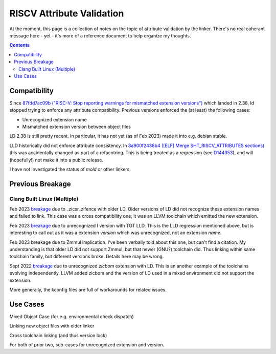 ---------------------------
RISCV Attribute Validation
---------------------------

At the moment, this page is a collection of notes on the topic of attribute validation by the linker.  There's no real coherant message here - yet - it's more of a reference document to help organize my thoughts.

.. contents::

Compatibility
-------------

Since `87fdd7ac09b ("RISC-V: Stop reporting warnings for mismatched extension versions") <https://sourceware.org/git/?p=binutils-gdb.git;a=commitdiff;h=87fdd7ac09b>`_ which landed in 2.38, ld stopped trying to enforce any attribute compatibility.  Previous versions enforced the (at least) the following cases:

* Unrecognized extension name
* Mismatched extension version between object files

LD 2.38 is still pretty recent.  In particular, it has not yet (as of Feb 2023) made it into e.g. debian stable.

LLD historically did not enforce attribute consistency.  In `8a900f2438b4 ([ELF] Merge SHT_RISCV_ATTRIBUTES sections) <https://reviews.llvm.org/rG8a900f2438b4a167b98404565ad4da2645cc9330>`_ this was accidentally changed as part of a refacotring.  This is being treated as a regression (see `D144353 <https://reviews.llvm.org/D144353>`_), and will (hopefully!) not make it into a public release.

I have not investigated the status of `mold` or other linkers.

Previous Breakage
-----------------

Clang Built Linux (Multiple)
============================

Feb 2023 `breakage <https://github.com/ClangBuiltLinux/linux/issues/1808>`_ due to _zicsr_zifence with older LD.  Older versions of LD did not recognize these extension names and failed to link.  This case was a cross compatibility one; it was an LLVM toolchain which emitted the new extension.

Feb 2023 `breakage <https://github.com/ClangBuiltLinux/linux/issues/1777>`_ due to unrecognized I version with TOT LLD.  This is the LLD regression mentioned above, but is interesting to call out as it was a extension *version* which was unrecognized, not an extension *name*.

Feb 2023 breakage due to Zmmul implication.  I've been verbally told about this one, but can't find a citation.  My understanding is that older LD did not support Zmmul, but that newer (GNU?) toolchain did.  Thus linking within same toolchain family, but different versions broke.  Details here may be wrong.

Sept 2022 `breakage <https://github.com/ClangBuiltLinux/linux/issues/1714>`_ due to unrecognized `zicbom` extension with LD.  This is an another example of the toolchains evolving independently.  LLVM added zicbom and the version of LD used in a mixed environment did not support the extension.

More generally, the kconfig files are full of workarounds for related issues.


Use Cases
---------

Mixed Object Case (for e.g. environmental check dispatch)

Linking new object files with older linker

Cross toolchain linking (and thus version lock)

For both of prior two, sub-cases for unrecognized extension and version.
